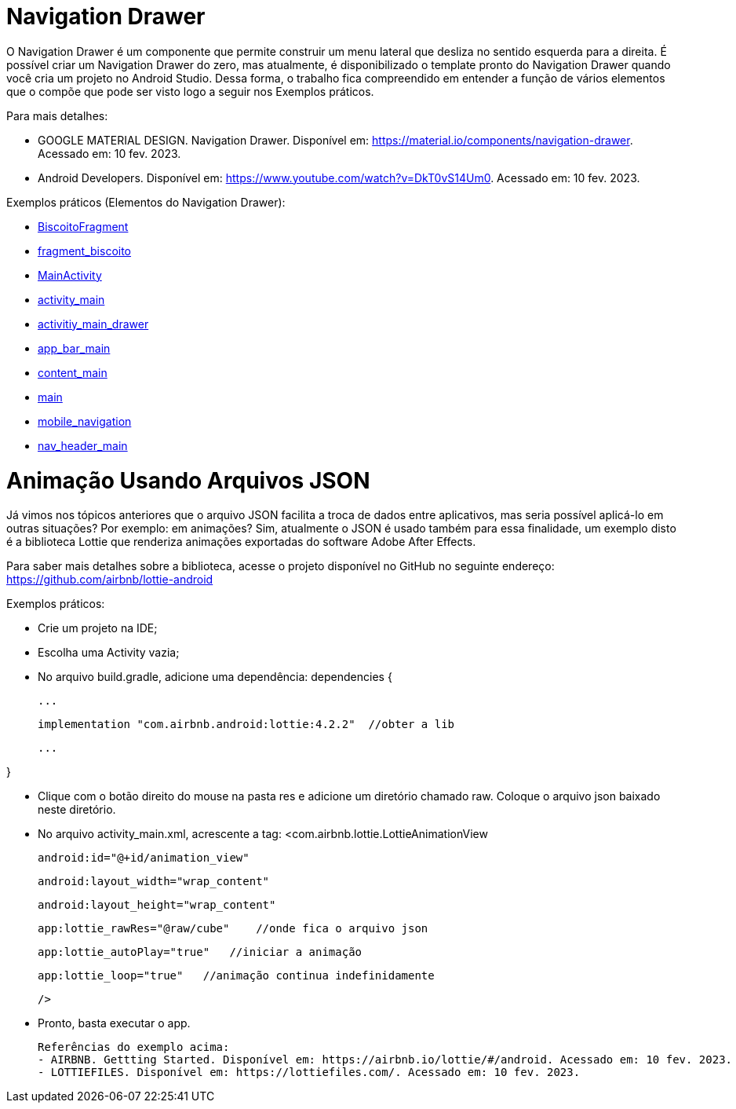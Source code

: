 //caminho padrão para imagens

:figure-caption: Figura
:doctype: book

//gera apresentacao
//pode se baixar os arquivos e add no diretório
:revealjsdir: https://cdnjs.cloudflare.com/ajax/libs/reveal.js/3.8.0

//GERAR ARQUIVOS
//make slides
//make ebook

= Navigation Drawer

O Navigation Drawer é um componente que permite construir um menu lateral que desliza no sentido esquerda para a direita. É possível criar um Navigation Drawer do zero, mas atualmente, é disponibilizado o template pronto do Navigation Drawer quando você cria um projeto no Android Studio. Dessa forma, o trabalho fica compreendido em entender a função de vários elementos que o compõe que pode ser visto logo a seguir nos Exemplos práticos.

Para mais detalhes:

- GOOGLE MATERIAL DESIGN. Navigation Drawer. Disponível em: https://material.io/components/navigation-drawer. Acessado em: 10 fev. 2023.

- Android Developers. Disponível em: https://www.youtube.com/watch?v=DkT0vS14Um0. Acessado em: 10 fev. 2023.

Exemplos práticos (Elementos do Navigation Drawer):

- link:codigos/BiscoitoFragment.java[BiscoitoFragment]
- link:codigos/fragment_biscoito.xml[fragment_biscoito]
- link:codigos/MainActivity.java[MainActivity]
- link:codigos/activity_main.xml[activity_main]
- link:codigos/activitiy_main_drawer.xml[activitiy_main_drawer]
- link:codigos/app_bar_main.xml[app_bar_main]
- link:codigos/content_main.xml[content_main]
- link:codigos/main.xml[main]
- link:codigos/mobile_navigation.xml[mobile_navigation]
- link:codigos/nav_header_main.xml[nav_header_main]

= Animação Usando Arquivos JSON

Já vimos nos tópicos anteriores que o arquivo JSON facilita a troca de dados entre aplicativos, mas seria possível aplicá-lo em outras situações? Por exemplo: em animações? Sim, atualmente o JSON é usado também para essa finalidade, um exemplo disto é a biblioteca Lottie que renderiza animações exportadas do software Adobe After Effects.

Para saber mais detalhes sobre a biblioteca, acesse o projeto disponível no GitHub no seguinte endereço: https://github.com/airbnb/lottie-android

Exemplos práticos:

- Crie um projeto na IDE;

- Escolha uma Activity vazia;

- No arquivo build.gradle, adicione uma dependência:
dependencies {

    ...

    implementation "com.airbnb.android:lottie:4.2.2"  //obter a lib

    ...

}

- Clique com o botão direito do mouse na pasta res e adicione um diretório chamado raw. Coloque o arquivo json baixado neste diretório.

- No arquivo activity_main.xml, acrescente a tag:
<com.airbnb.lottie.LottieAnimationView

   android:id="@+id/animation_view"

   android:layout_width="wrap_content"

   android:layout_height="wrap_content"

   app:lottie_rawRes="@raw/cube"    //onde fica o arquivo json

   app:lottie_autoPlay="true"   //iniciar a animação

   app:lottie_loop="true"   //animação continua indefinidamente

   />
   
   - Pronto, basta executar o app.
   
   Referências do exemplo acima:
   - AIRBNB. Gettting Started. Disponível em: https://airbnb.io/lottie/#/android. Acessado em: 10 fev. 2023.
   - LOTTIEFILES. Disponível em: https://lottiefiles.com/. Acessado em: 10 fev. 2023.


